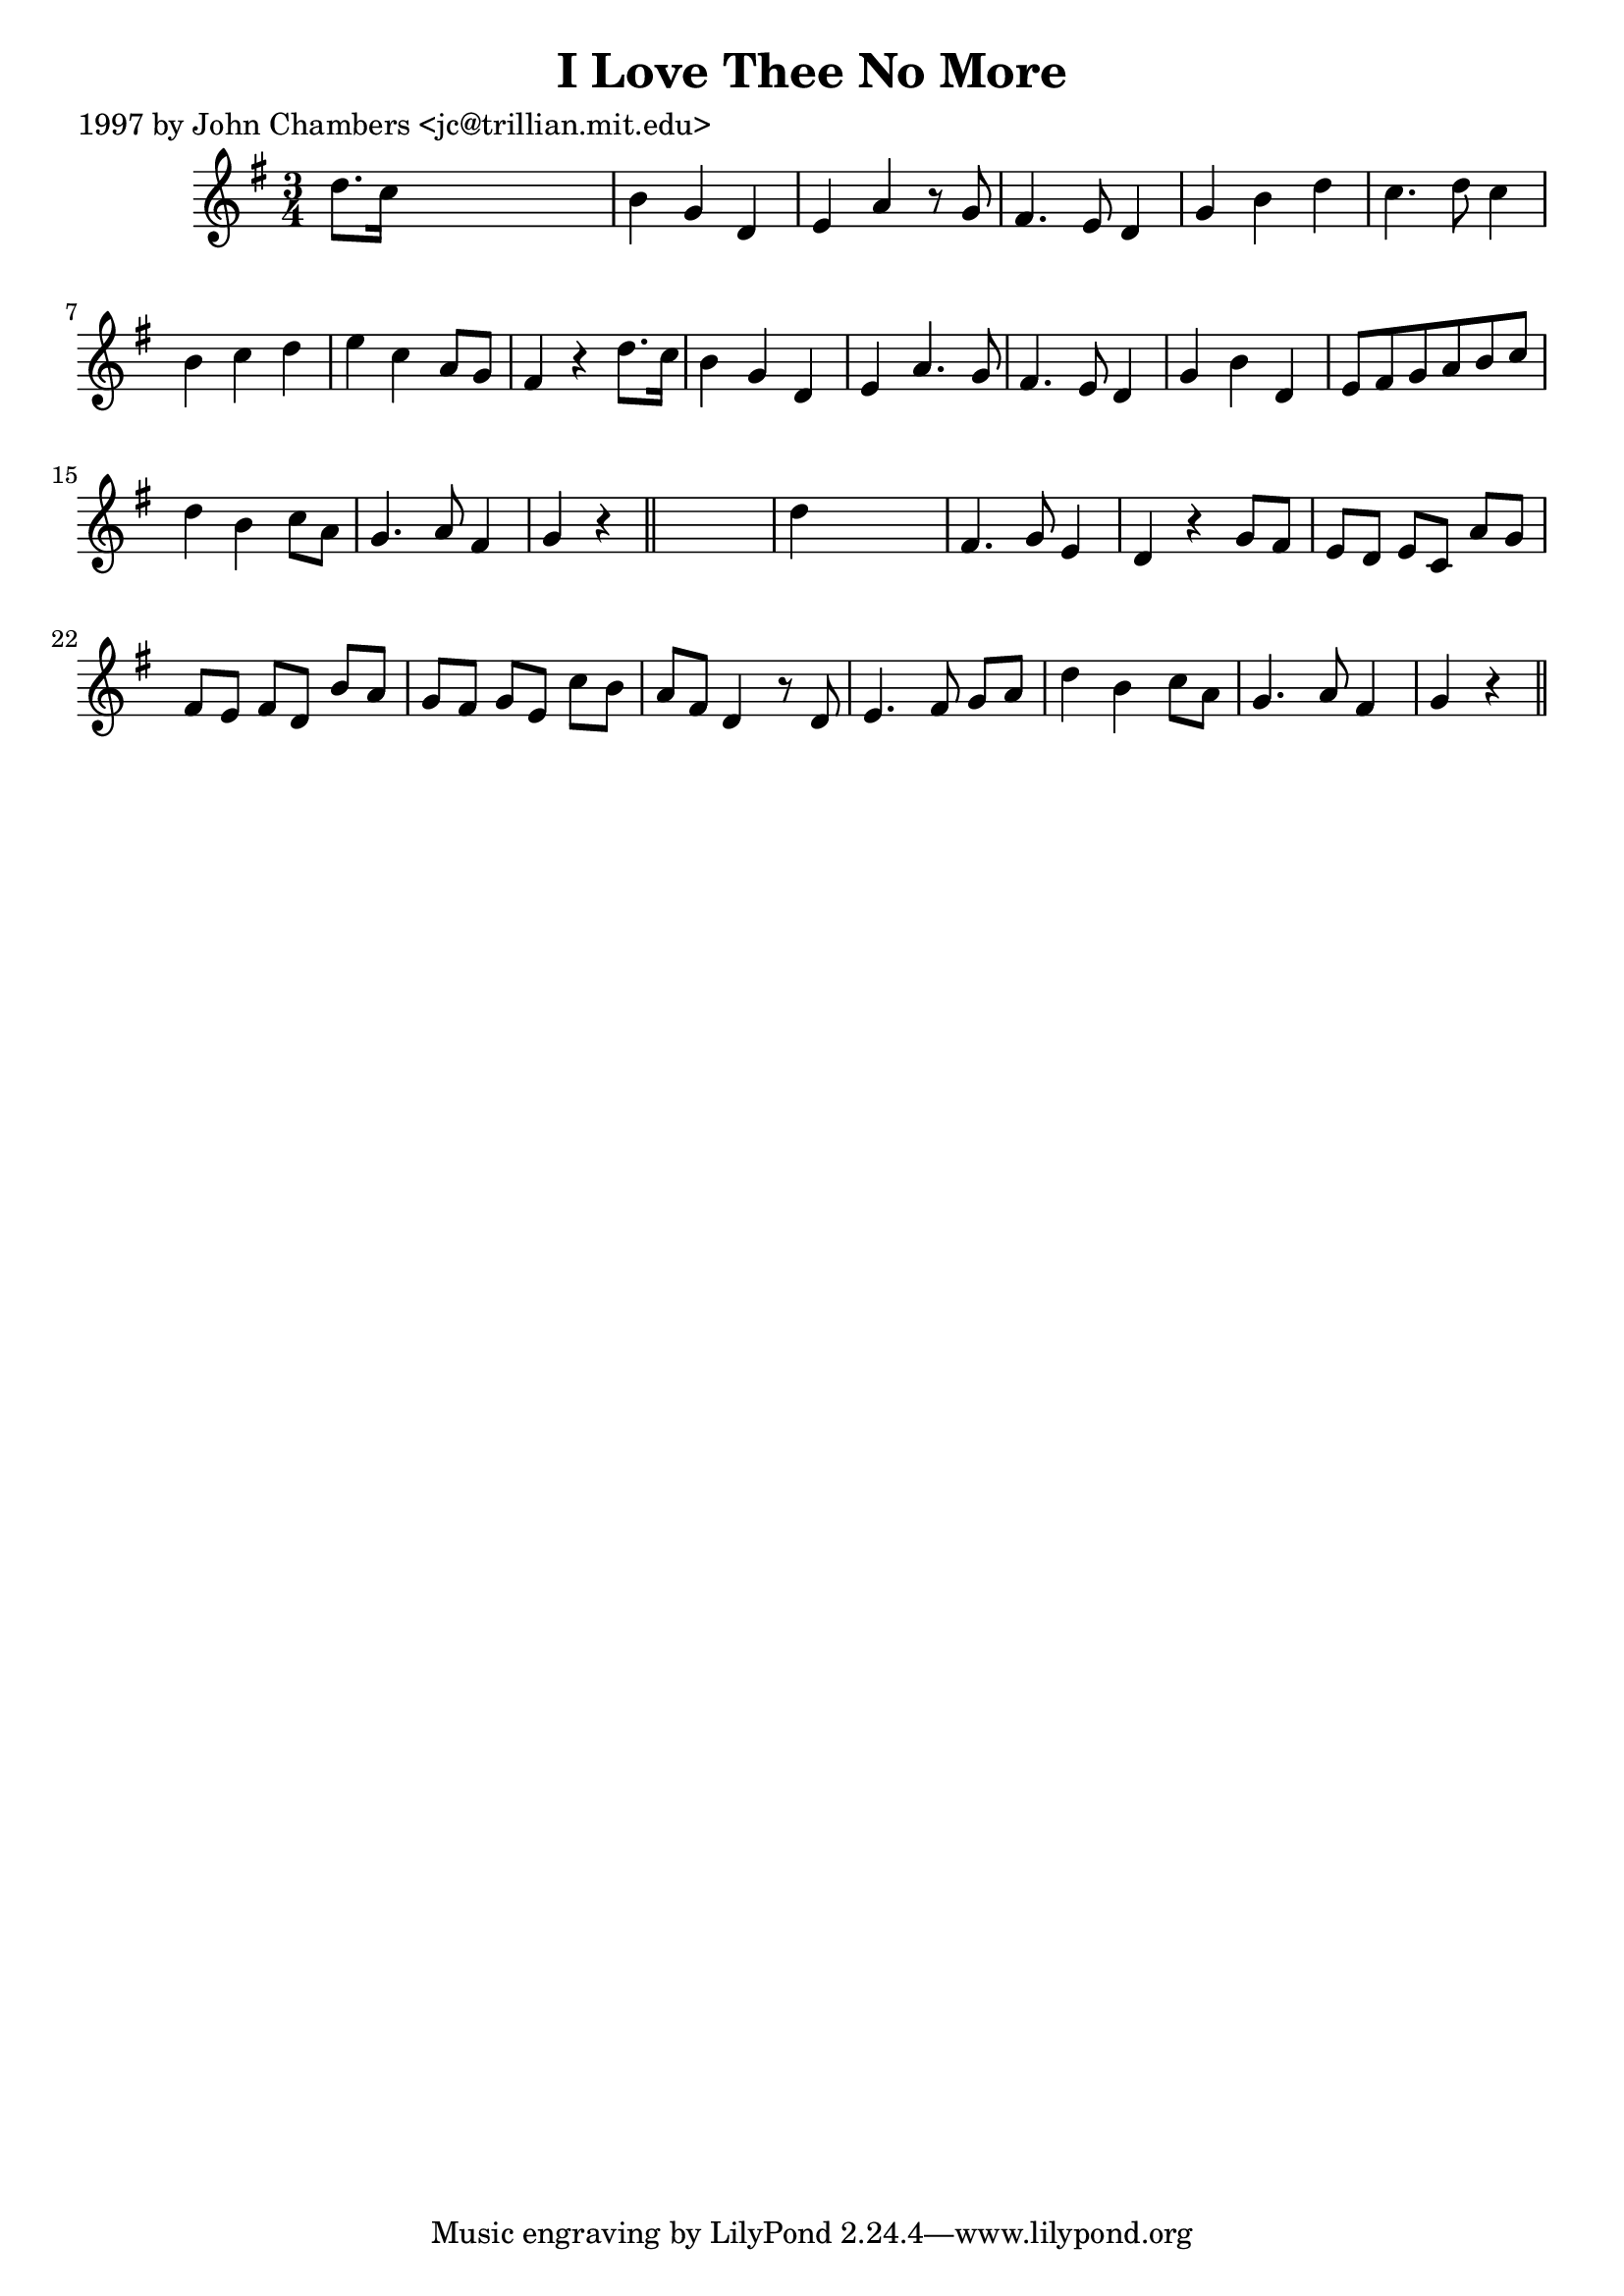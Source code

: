 
\version "2.16.2"
% automatically converted by musicxml2ly from xml/0217_jc.xml

%% additional definitions required by the score:
\language "english"


\header {
    poet = "1997 by John Chambers <jc@trillian.mit.edu>"
    encoder = "abc2xml version 63"
    encodingdate = "2015-01-25"
    title = "I Love Thee No More"
    }

\layout {
    \context { \Score
        autoBeaming = ##f
        }
    }
PartPOneVoiceOne =  \relative d'' {
    \key g \major \time 3/4 d8. [ c16 ] s2 | % 2
    b4 g4 d4 | % 3
    e4 a4 r8 g8 | % 4
    fs4. e8 d4 | % 5
    g4 b4 d4 | % 6
    c4. d8 c4 | % 7
    b4 c4 d4 | % 8
    e4 c4 a8 [ g8 ] | % 9
    fs4 r4 d'8. [ c16 ] | \barNumberCheck #10
    b4 g4 d4 | % 11
    e4 a4. g8 | % 12
    fs4. e8 d4 | % 13
    g4 b4 d,4 | % 14
    e8 [ fs8 g8 a8 b8 c8 ] | % 15
    d4 b4 c8 [ a8 ] | % 16
    g4. a8 fs4 | % 17
    g4 r4 \bar "||"
    s4 | % 18
    d'4 s2 | % 19
    fs,4. g8 e4 | \barNumberCheck #20
    d4 r4 g8 [ fs8 ] | % 21
    e8 [ d8 ] e8 [ c8 ] a'8 [ g8 ] | % 22
    fs8 [ e8 ] fs8 [ d8 ] b'8 [ a8 ] | % 23
    g8 [ fs8 ] g8 [ e8 ] c'8 [ b8 ] | % 24
    a8 [ fs8 ] d4 r8 d8 | % 25
    e4. fs8 g8 [ a8 ] | % 26
    d4 b4 c8 [ a8 ] | % 27
    g4. a8 fs4 | % 28
    g4 r4 \bar "||"
    }


% The score definition
\score {
    <<
        \new Staff <<
            \context Staff << 
                \context Voice = "PartPOneVoiceOne" { \PartPOneVoiceOne }
                >>
            >>
        
        >>
    \layout {}
    % To create MIDI output, uncomment the following line:
    %  \midi {}
    }


